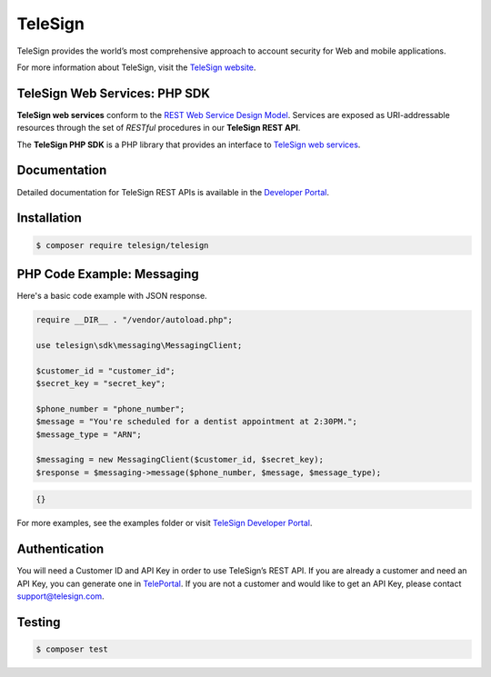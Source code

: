 ========
TeleSign
========

TeleSign provides the world’s most comprehensive approach to account security for Web and mobile applications.

For more information about TeleSign, visit the `TeleSign website <http://www.TeleSign.com>`_.

TeleSign Web Services: PHP SDK
---------------------------------

**TeleSign web services** conform to the `REST Web Service Design Model
<http://en.wikipedia.org/wiki/Representational_state_transfer>`_. Services are exposed as URI-addressable resources
through the set of *RESTful* procedures in our **TeleSign REST API**.

The **TeleSign PHP SDK** is a PHP library that provides an interface to `TeleSign web services
<https://developer.telesign.com/docs/getting-started-with-the-rest-api/>`_.

Documentation
-------------

Detailed documentation for TeleSign REST APIs is available in the `Developer Portal <https://developer.telesign.com/>`_.

Installation
------------

.. code-block:: bash

  $ composer require telesign/telesign

PHP Code Example: Messaging
-------------------------------------

Here's a basic code example with JSON response.

.. code-block:: php

  require __DIR__ . "/vendor/autoload.php";

  use telesign\sdk\messaging\MessagingClient;

  $customer_id = "customer_id";
  $secret_key = "secret_key";

  $phone_number = "phone_number";
  $message = "You're scheduled for a dentist appointment at 2:30PM.";
  $message_type = "ARN";

  $messaging = new MessagingClient($customer_id, $secret_key);
  $response = $messaging->message($phone_number, $message, $message_type);

.. code-block:: javascript

  {}

For more examples, see the examples folder or visit `TeleSign Developer Portal <https://developer.telesign.com/>`_.

Authentication
--------------

You will need a Customer ID and API Key in order to use TeleSign’s REST API. If you are already a customer and need an
API Key, you can generate one in `TelePortal <https://teleportal.telesign.com>`_. If you are not a customer and would
like to get an API Key, please contact `support@telesign.com <mailto:support@telesign.com>`_.

Testing
-------

.. code-block:: bash

  $ composer test
